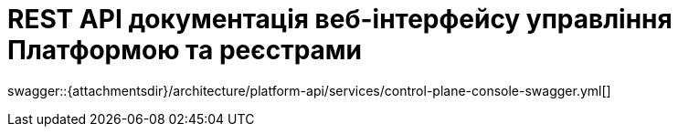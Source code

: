 = REST API документація веб-інтерфейсу управління Платформою та реєстрами

====
swagger::{attachmentsdir}/architecture/platform-api/services/control-plane-console-swagger.yml[]
====